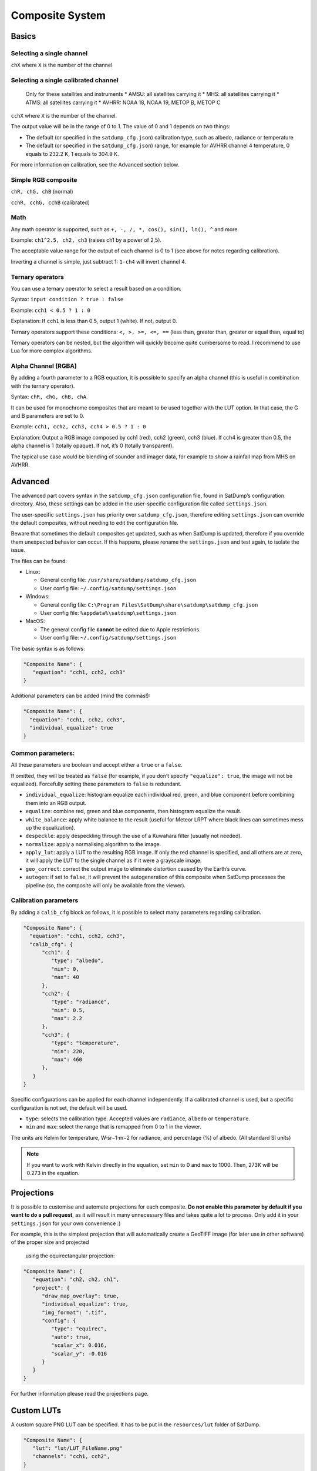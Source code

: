 Composite System
================

Basics
------

Selecting a single channel
~~~~~~~~~~~~~~~~~~~~~~~~~~

``chX`` where ``X`` is the number of the channel

Selecting a single calibrated channel
~~~~~~~~~~~~~~~~~~~~~~~~~~~~~~~~~~~~~

   Only for these satellites and instruments \* AMSU: all satellites
   carrying it \* MHS: all satellites carrying it \* ATMS: all
   satellites carrying it \* AVHRR: NOAA 18, NOAA 19, METOP B, METOP C

``cchX`` where ``X`` is the number of the channel.

The output value will be in the range of 0 to 1. The value of 0 and 1
depends on two things:

-  The default (or specified in the ``satdump_cfg.json``) calibration
   type, such as albedo, radiance or temperature
-  The default (or specified in the ``satdump_cfg.json``) range, for
   example for AVHRR channel 4 temperature, 0 equals to 232.2 K, 1
   equals to 304.9 K.

For more information on calibration, see the Advanced section below.

Simple RGB composite
~~~~~~~~~~~~~~~~~~~~

``chR, chG, chB`` (normal)

``cchR, cchG, cchB`` (calibrated)

Math
~~~~

Any math operator is supported, such as
``+, -, /, *, cos(), sin(), ln(), ^`` and more.

Example: ``ch1^2.5, ch2, ch3`` (raises ch1 by a power of 2,5).

The acceptable value range for the output of each channel is 0 to 1 (see
above for notes regarding calibration).

Inverting a channel is simple, just subtract 1: ``1-ch4`` will invert
channel 4.

Ternary operators
~~~~~~~~~~~~~~~~~

You can use a ternary operator to select a result based on a condition.

Syntax: ``input condition ? true : false``

Example: ``cch1 < 0.5 ? 1 : 0``

Explanation: If ``cch1`` is less than 0.5, output 1 (white). If not,
output 0.

Ternary operators support these conditions: ``<, >, >=, <=, ==`` (less
than, greater than, greater or equal than, equal to)

Ternary operators can be nested, but the algorithm will quickly become
quite cumbersome to read. I recommend to use Lua for more complex
algorithms.

Alpha Channel (RGBA)
~~~~~~~~~~~~~~~~~~~~

By adding a fourth parameter to a RGB equation, it is possible to
specify an alpha channel (this is useful in combination with the ternary
operator).

Syntax: ``chR, chG, chB, chA``.

It can be used for monochrome composites that are meant to be used
together with the LUT option. In that case, the G and B parameters are
set to 0.

Example: ``cch1, cch2, cch3, cch4 > 0.5 ? 1 : 0``

Explanation: Output a RGB image composed by cch1 (red), cch2 (green),
cch3 (blue). If cch4 is greater than 0.5, the alpha channel is 1
(totally opaque). If not, it’s 0 (totally transparent).

The typical use case would be blending of sounder and imager data, for
example to show a rainfall map from MHS on AVHRR.

Advanced
--------

The advanced part covers syntax in the ``satdump_cfg.json``
configuration file, found in SatDump’s configuration directory. Also,
these settings can be added in the user-specific configuration file
called ``settings.json``.

The user-specific ``settings.json`` has priority over
``satdump_cfg.json``, therefore editing ``settings.json`` can override
the default composites, without needing to edit the configuration file.

Beware that sometimes the default composites get updated, such as when
SatDump is updated, therefore if you override them unexpected behavior
can occur. If this happens, please rename the ``settings.json`` and test
again, to isolate the issue.

The files can be found:

-  Linux:

   -  General config file: ``/usr/share/satdump/satdump_cfg.json``
   -  User config file: ``~/.config/satdump/settings.json``

-  Windows:

   -  General config file:
      ``C:\Program Files\SatDump\share\satdump\satdump_cfg.json``
   -  User config file: ``%appdata%\satdump\settings.json``

-  MacOS:

   -  The general config file **cannot** be edited due to Apple
      restrictions.
   -  User config file: ``~/.config/satdump/settings.json``

The basic syntax is as follows:

.. code-block:: json

   "Composite Name": {
      "equation": "cch1, cch2, cch3"
   }

Additional parameters can be added (mind the commas!):

.. code-block:: json

   "Composite Name": {
     "equation": "cch1, cch2, cch3",
     "individual_equalize": true
   }

Common parameters:
~~~~~~~~~~~~~~~~~~

All these parameters are boolean and accept either a ``true`` or a
``false``.

If omitted, they will be treated as ``false`` (for example, if you don’t
specify ``"equalize": true``, the image will not be equalized).
Forcefully setting these parameters to ``false`` is redundant.

-  ``individual_equalize``: histogram equalize each individual red,
   green, and blue component before combining them into an RGB output.
-  ``equalize``: combine red, green and blue components, then histogram
   equalize the result.
-  ``white_balance``: apply white balance to the result (useful for
   Meteor LRPT where black lines can sometimes mess up the
   equalization).
-  ``despeckle``: apply despeckling through the use of a Kuwahara filter (usually not needed).
-  ``normalize``: apply a normalising algorithm to the image.
-  ``apply_lut``: apply a LUT to the resulting RGB image. If only the
   red channel is specified, and all others are at zero, it will apply
   the LUT to the single channel as if it were a grayscale image.
-  ``geo_correct``: correct the output image to eliminate distortion
   caused by the Earth’s curve.
-  ``autogen``: if set to ``false``, it will prevent the autogeneration
   of this composite when SatDump processes the pipeline (so, the
   composite will only be available from the viewer).

Calibration parameters
~~~~~~~~~~~~~~~~~~~~~~

By adding a ``calib_cfg`` block as follows, it is possible to select
many parameters regarding calibration.

.. code-block:: json

   "Composite Name": {
     "equation": "cch1, cch2, cch3",
     "calib_cfg": {
         "cch1": {
            "type": "albedo",
            "min": 0,
            "max": 40
         },
         "cch2": {
            "type": "radiance",
            "min": 0.5,
            "max": 2.2
         },
         "cch3": {
            "type": "temperature",
            "min": 220,
            "max": 460
         },
      }
   }

Specific configurations can be applied for each channel independently.
If a calibrated channel is used, but a specific configuration is not
set, the default will be used.

-  ``type``: selects the calibration type. Accepted values are
   ``radiance``, ``albedo`` or ``temperature``.
-  ``min`` and ``max``: select the range that is remapped from 0 to 1 in
   the viewer.

The units are Kelvin for temperature, W·sr−1·m−2 for radiance, and
percentage (%) of albedo. (All standard SI units)


.. note::
   If you want to work with Kelvin directly in the equation,
   set ``min`` to 0 and ``max`` to 1000. Then, 273K will be 0.273 in the equation.

Projections
-----------

It is possible to customise and automate projections for each composite.
**Do not enable this parameter by default if you want to do a pull
request**, as it will result in many unnecessary files and takes quite a
lot to process. Only add it in your ``settings.json`` for your own
convenience :)

For example, this is the simplest projection that will automatically create
a GeoTIFF image (for later use in other software) of the proper size and projected
 using the equirectangular projection:

.. code-block:: json

   "Composite Name": {
      "equation": "ch2, ch2, ch1",
      "project": {
         "draw_map_overlay": true,
         "individual_equalize": true,
         "img_format": ".tif",
         "config": {
            "type": "equirec",
            "auto": true,
            "scalar_x": 0.016,
            "scalar_y": -0.016
         }
      }
   }

For further information please read the projections page.

Custom LUTs
-----------

A custom square PNG LUT can be specified. It has to be put in the
``resources/lut`` folder of SatDump.

.. code-block:: json

   "Composite Name": {
      "lut": "lut/LUT_FileName.png"
      "channels": "cch1, cch2",
   }


All of the common parameters such as ``individual_equalize`` can be
used, although they won’t affect the LUT (apart from ``geo_correct``).

-  ``lut``: the LUT file name and path relative to ``resources/``
-  ``channels``: specified the 2 channels for the two dimensional LUT.

LUTs can be either grayscale or color and are usually 256x256 pixels in
size.

|BD monochrome|

|Color NO|

.. |BD monochrome| image:: images/WXtoImg-BD.png
.. |Color NO| image:: images/WXtoImg-NO_mod_meteor.png

Examples
--------

Overriding the default configuration
~~~~~~~~~~~~~~~~~~~~~~~~~~~~~~~~~~~~

Thanks to the user-specific ``settings.json`` it is possible to override the default configuration via the ``viewer`` array.

Here is an example that overrides some MSU-MR composites and adds new ones.

.. code-block:: json

   //to be put after the satdump_general array
   "viewer": {
      "instruments": {
         "msu_mr": {
            "rgb_composites": {
               "221": {
                  //Since 221 is already present in the main satdump_cfg.json, no need to specify the equation again, just what you want to override
                  "autogen": true,
                  "equalize": true,
                  "white_balance": true
               },
               "421": {
                  //421 is a new composite, so it has to be specified entirely.
                  "equation": "ch4, ch2, ch1",
                  "autogen": true,
                  "geo_correct": true,
                  "equalize": true
               }
            }
         }
      }
   }



.. note::
   If you just want to enable autogeneration of some products that have ``"autogen": false`` set in their options, just add this and put it in the section for the instrument name as shown above:

   .. code-block:: json
      
      "composite_name": {
         "autogen": true
      }
      


